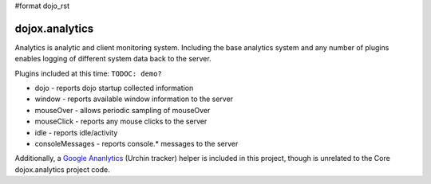 #format dojo_rst

dojox.analytics
===============

Analytics is analytic and client monitoring system.  Including the base analytics system and any number of plugins enables logging of different system data back to the server.  

Plugins included at this time: ``TODOC: demo?``

* dojo - reports dojo startup  collected information
* window - reports available window information to the server
* mouseOver - allows periodic sampling of mouseOver 
* mouseClick - reports any mouse clicks to the server
* idle - reports idle/activity 
* consoleMessages - reports console.* messages to the server	

Additionally, a `Google Ananlytics <dojox/analytics/Urchin>`_ (Urchin tracker) helper is included in this project, though is unrelated to the Core dojox.analytics project code. 
